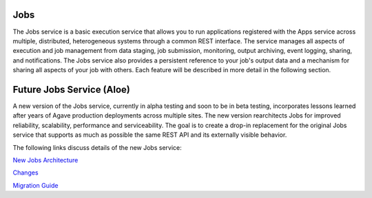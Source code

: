 
Jobs
----

The Jobs service is a basic execution service that allows you to run applications registered with the Apps service across multiple, distributed, heterogeneous systems through a common REST interface. The service manages all aspects of execution and job management from data staging, job submission, monitoring, output archiving, event logging, sharing, and notifications. The Jobs service also provides a persistent reference to your job's output data and a mechanism for sharing all aspects of your job with others. Each feature will be described in more detail in the following section.

Future Jobs Service (Aloe)
--------------------------

A new version of the Jobs service, currently in alpha testing and soon to be in beta testing, incorporates lessons learned after years of Agave production deployments across multiple sites.  The new version rearchitects Jobs for improved reliability, scalability, performance and serviceability.  The goal is to create a drop-in replacement for the original Jobs service that supports as much as possible the same REST API and its externally visible behavior. 

The following links discuss details of the new Jobs service:

`New Jobs Architecture <aloe-job-architecture.html>`_

`Changes <aloe-job-changes.html>`_

`Migration Guide <aloe-job-migration.html>`_
